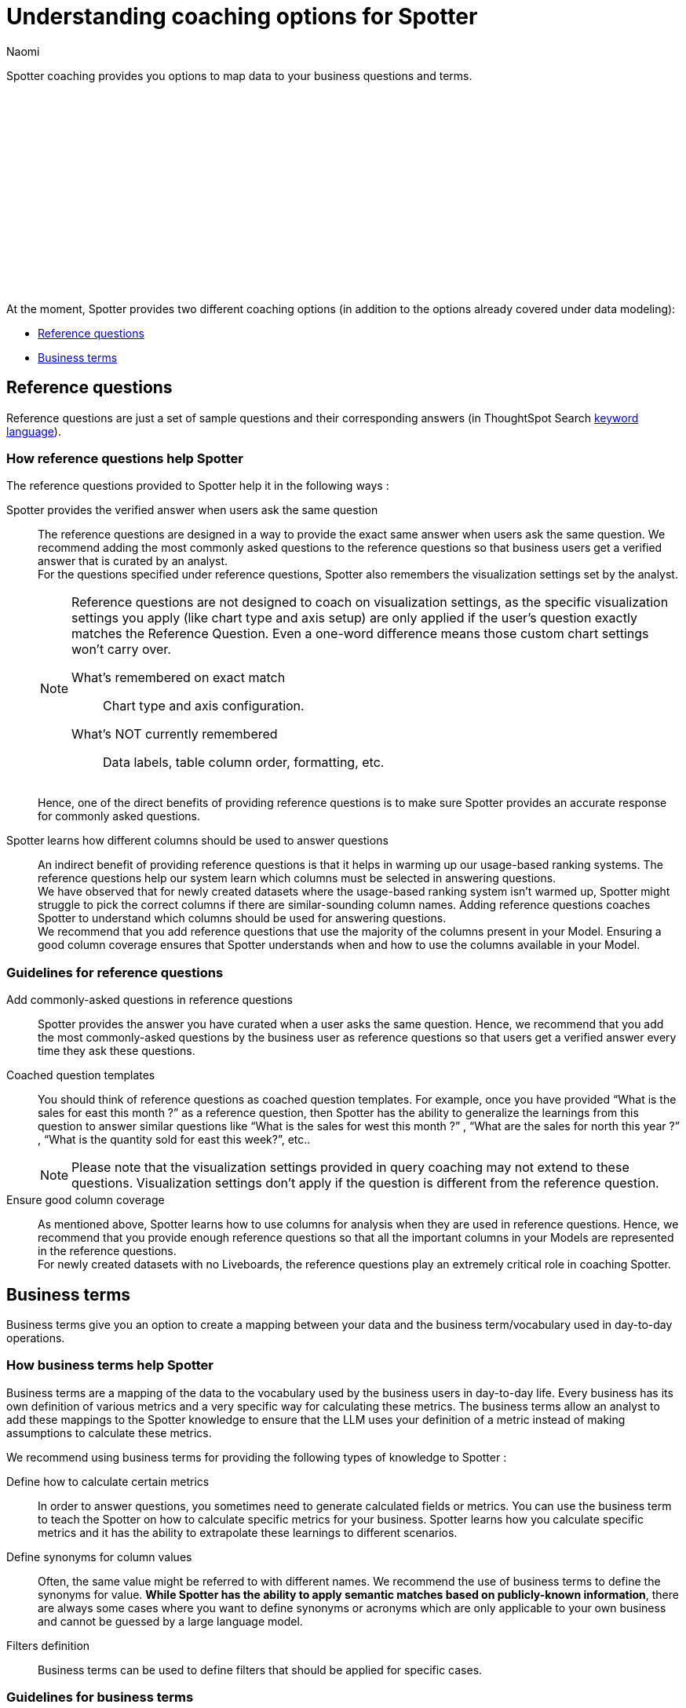 = Understanding coaching options for Spotter
:last_updated: 11/18/2024
:author: Naomi
:linkattrs:
:experimental:
:page-layout: default-cloud
:description:
:jira: SCAL-228500, SCAL-244132, SCAL-253102, SCAL-258782, SCAL-265156, SCAL-264258


Spotter coaching provides you options to map data to your business questions and terms.
////
+++
<video controls width="100%" controlsList="nodownload">
<source src="https://docs.thoughtspot.com/cloud/10.4.0.cl/_images/coach-spotter.mp4" type="video/mp4">
</video>
+++
////
+++<script src="https://fast.wistia.com/embed/medias/lgw3ak0kdx.jsonp" async></script><script src="https://fast.wistia.com/assets/external/E-v1.js" async></script><span class="wistia_embed wistia_async_lgw3ak0kdx popover=true popoverAnimateThumbnail=true popoverBorderColor=4E55FD popoverBorderWidth=2" style="display:inline-block;height:252px;position:relative;width:450px">&nbsp;</span>
+++

At the moment, Spotter provides two different coaching options (in addition to the options already covered under data modeling):


* <<reference-questions,Reference questions>>
* <<business-terms,Business terms>>


[#reference-questions]
== Reference questions


Reference questions are just a set of sample questions and their corresponding answers (in ThoughtSpot Search xref:keywords.adoc[keyword language]).


=== How reference questions help Spotter


The reference questions provided to Spotter help it in the following ways :

Spotter provides the verified answer when users ask the same question:: The reference questions are designed in a way to provide the exact same answer when users ask the same question. We recommend adding the most commonly asked questions to the reference questions so that business users get a verified answer that is curated by an analyst. +
For the questions specified under reference questions, Spotter also remembers the visualization settings set by the analyst.
+
[NOTE]
====
Reference questions are not designed to coach on visualization settings, as the specific visualization settings you apply (like chart type and axis setup) are only applied if the user's question exactly matches the Reference Question. Even a one-word difference means those custom chart settings won’t carry over.

What's remembered on exact match::: Chart type and axis configuration.

What's NOT currently remembered::: Data labels, table column order, formatting, etc. +
====
Hence, one of the direct benefits of providing reference questions is to make sure Spotter provides an accurate response for commonly asked questions.

Spotter learns how different columns should be used to answer questions:: An indirect benefit of providing reference questions is that it helps in warming up our usage-based ranking systems. The reference questions help our system learn which columns must be selected in answering questions. +
We have observed that for newly created datasets where the usage-based ranking system isn’t warmed up, Spotter might struggle to pick the correct columns if there are similar-sounding column names. Adding reference questions coaches Spotter to understand which columns should be used for answering questions. +
We recommend that you add reference questions that use the majority of the columns present in your Model. Ensuring a good column coverage ensures that Spotter understands when and how to use the columns available in your Model.


=== Guidelines for reference questions


Add commonly-asked questions in reference questions:: Spotter provides the answer you have curated when a user asks the same question. Hence, we recommend that you add the most commonly-asked questions by the business user as reference questions so that users get a verified answer every time they ask these questions.

Coached question templates:: You should think of reference questions as coached question templates. For example, once you have provided “What is the sales for east this month ?” as a reference question, then Spotter has the ability to generalize the learnings from this question to answer similar questions like “What is the sales for west this month ?” , “What are the sales for north this year ?” , “What is the quantity sold for east this week?”, etc..
+
NOTE: Please note that the visualization settings provided in query coaching may not extend to these questions. Visualization settings don't apply if the question is different from the reference question.

Ensure good column coverage:: As mentioned above, Spotter learns how to use columns for analysis when they are used in reference questions. Hence, we recommend that you provide enough reference questions so that all the important columns in your Models are represented in the reference questions. +
For newly created datasets with no Liveboards, the reference questions play an extremely critical role in coaching Spotter.




[#business-terms]
== Business terms


Business terms give you an option to create a mapping between your data and the business term/vocabulary used in day-to-day operations.


=== How business terms help Spotter


Business terms are a mapping of the data to the vocabulary used by the business users in day-to-day life. Every business has its own definition of various metrics and a very specific way for calculating these metrics. The business terms allow an analyst to add these mappings to the Spotter knowledge to ensure that the LLM uses your definition of a metric instead of making assumptions to calculate these metrics.

We recommend using business terms for providing the following types of knowledge to Spotter :

Define how to calculate certain metrics:: In order to answer questions, you sometimes need to generate calculated fields or metrics. You can use the business term to teach the Spotter on how to calculate specific metrics for your business. Spotter learns how you calculate specific metrics and it has the ability to extrapolate these learnings to different scenarios.

Define synonyms for column values:: Often, the same value might be referred to with different names. We recommend the use of business terms to define the synonyms for value. *While Spotter has the ability to apply semantic matches based on publicly-known information*, there are always some cases where you want to define synonyms or acronyms which are only applicable to your own business and cannot be guessed by a large language model.

Filters definition:: Business terms can be used to define filters that should be applied for specific cases.


=== Guidelines for business terms


Our system suggests business terms to you when you are coaching Spotter for reference questions or correcting the answer during conversation. You must only add business terms which meet the following criteria :

Meaningful addition to Spotter knowledge:: The first thing you should evaluate is whether adding the business terms will lead to a meaningful addition to Spotter knowledge about your data. Anything which is obvious or common knowledge can already be guessed by the LLM models as they are coached on large corpus of public datasets. Hence, try to avoid adding the definition for commonly available terms in business terms, as the LLM will already provide correct responses.
+
Business terms are most helpful for addition of definitions which are specific to your organization and cannot be guessed by business users. These are the business terms which will provide a meaningful addition to Spotter knowledge.
+
Note there are terms like “sales contribution” which may seem fairly obvious at first, however, when you deep-dive into specifics of calculating it, you will realize that the way your business computes this is very specific. Hence, we recommend that you provide some sample to Spotter to ensure these definitions are calculated according to your business requirements only.

Hold the same meaning in all contexts:: Business terms, once defined, are considered to apply uniformly across all the question contexts. You must only use business terms for adding analytical definitions for the terms which hold the same meaning in all the different contexts it can be used for that Model. +
You should avoid addition of business terms just to coach Spotter on handling date intents better because in most datasets there may be more than one date column, and once you have used business terms to define date intent (e.g. this year → created_date.this year), then Spotter might start using the same definition when `this year` is used in a different context.

Business terms and their analytical definition are correct:: You should only accept the business terms whose analytical definition (represented by ThoughtSpot keyword-based search tokens) is correct.
